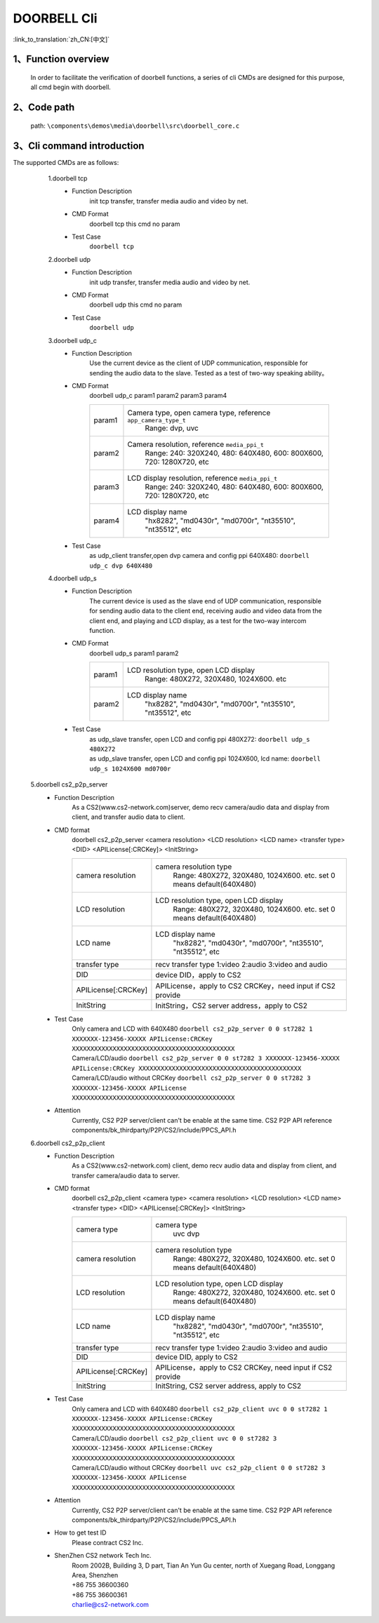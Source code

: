 DOORBELL Cli
================

:link_to_translation:`zh_CN:[中文]`

1、Function overview
--------------------------
	In order to facilitate the verification of doorbell functions, a series of cli CMDs are designed for this purpose, all cmd begin with doorbell.

2、Code path
--------------------------
	path: ``\components\demos\media\doorbell\src\doorbell_core.c``


3、Cli command introduction
------------------------------------------
The supported CMDs are as follows:


	1.doorbell tcp
	 - Function Description
		init tcp transfer, transfer media audio and video by net.
	 - CMD Format
		doorbell tcp
		this cmd no param

	 - Test Case
		``doorbell tcp``

	2.doorbell udp
	 - Function Description
		init udp transfer, transfer media audio and video by net.
	 - CMD Format
		doorbell udp
		this cmd no param

	 - Test Case
		``doorbell udp``

	3.doorbell udp_c
	 - Function Description
		Use the current device as the client of UDP communication, responsible for sending the audio data to the slave. Tested as a test of two-way speaking ability。

	 - CMD Format
		doorbell udp_c param1 param2 param3 param4

		+-----------+------------------------------------------------------------------------+
		|param1     | Camera type, open camera type, reference ``app_camera_type_t``         |
		|           |  Range: dvp, uvc                                                       |
		+-----------+------------------------------------------------------------------------+
		|param2     | Camera resolution, reference ``media_ppi_t``                           |
		|           |  Range: 240: 320X240, 480: 640X480, 600: 800X600, 720: 1280X720, etc   |
		+-----------+------------------------------------------------------------------------+
		|param3     | LCD display resolution, reference ``media_ppi_t``                      |
		|           |  Range: 240: 320X240, 480: 640X480, 600: 800X600, 720: 1280X720, etc   |
		+-----------+------------------------------------------------------------------------+
		|param4     | LCD display name                                                       |
		|           |  "hx8282", "md0430r", "md0700r", "nt35510", "nt35512", etc             |
		+-----------+------------------------------------------------------------------------+

	 - Test Case
		 | as udp_client transfer,open dvp camera and config ppi 640X480:  ``doorbell udp_c dvp 640X480``

	4.doorbell udp_s
	 - Function Description
		The current device is used as the slave end of UDP communication, responsible for sending audio data to the client end,
		receiving audio and video data from the client end, and playing and LCD display, as a test for the two-way intercom function.
	 - CMD Format
		doorbell udp_s param1 param2

		+-----------+------------------------------------------------------------------------+
		|param1     | LCD resolution type, open LCD display                                  |
		|           |  Range: 480X272, 320X480, 1024X600. etc                                |
		+-----------+------------------------------------------------------------------------+
		|param2     | LCD display name                                                       |
		|           |  "hx8282", "md0430r", "md0700r", "nt35510", "nt35512", etc             |
		+-----------+------------------------------------------------------------------------+

	 - Test Case
		| as udp_slave transfer, open LCD and config ppi 480X272: ``doorbell udp_s 480X272``
		| as udp_slave transfer, open LCD and config ppi 1024X600, lcd name: ``doorbell udp_s 1024X600 md0700r``


    5.doorbell cs2_p2p_server
     - Function Description
        As a CS2(www.cs2-network.com)server, demo recv camera/audio data and display from client, and transfer audio data to client.
     - CMD format
        doorbell cs2_p2p_server <camera resolution> <LCD resolution> <LCD name> <transfer type> <DID> <APILicense[:CRCKey]> <InitString>

        +--------------------+------------------------------------------------------------------------+
        |camera resolution   | camera resolution type                                                 |
        |                    |  Range: 480X272, 320X480, 1024X600. etc. set 0 means default(640X480)  |
        +--------------------+------------------------------------------------------------------------+
        |LCD resolution      | LCD resolution type, open LCD display                                  |
        |                    |  Range: 480X272, 320X480, 1024X600. etc. set 0 means default(640X480)  |
        +--------------------+------------------------------------------------------------------------+
        |LCD name            | LCD display name                                                       |
        |                    |  "hx8282", "md0430r", "md0700r", "nt35510", "nt35512", etc             |
        +--------------------+------------------------------------------------------------------------+
        |transfer type       | recv transfer type                                                     |
        |                    | 1:video 2:audio 3:video and audio                                      |
        +--------------------+------------------------------------------------------------------------+
        |DID                 | device DID，apply to CS2                                               |
        +--------------------+------------------------------------------------------------------------+
        |APILicense[:CRCKey] | APILicense，apply to CS2                                               |
        |                    | CRCKey，need input if CS2 provide                                      |
        +--------------------+------------------------------------------------------------------------+
        |InitString          | InitString，CS2 server address，apply to CS2                           |
        +--------------------+------------------------------------------------------------------------+

     - Test Case
        | Only camera and LCD with 640X480 ``doorbell cs2_p2p_server 0 0 st7282 1 XXXXXXX-123456-XXXXX APILicense:CRCKey XXXXXXXXXXXXXXXXXXXXXXXXXXXXXXXXXXXXXXXXXXXX``
        | Camera/LCD/audio ``doorbell cs2_p2p_server 0 0 st7282 3 XXXXXXX-123456-XXXXX APILicense:CRCKey XXXXXXXXXXXXXXXXXXXXXXXXXXXXXXXXXXXXXXXXXXXX``
        | Camera/LCD/audio without CRCKey ``doorbell cs2_p2p_server 0 0 st7282 3 XXXXXXX-123456-XXXXX APILicense XXXXXXXXXXXXXXXXXXXXXXXXXXXXXXXXXXXXXXXXXXXX``

     - Attention
        Currently, CS2 P2P server/client can't be enable at the same time. CS2 P2P API reference components/bk_thirdparty/P2P/CS2/include/PPCS_API.h

    6.doorbell cs2_p2p_client
     - Function Description
        As a CS2(www.cs2-network.com) client, demo recv audio data and display from client, and transfer camera/audio data to server.
     - CMD format
        doorbell cs2_p2p_client <camera type> <camera resolution> <LCD resolution> <LCD name> <transfer type> <DID> <APILicense[:CRCKey]> <InitString>

        +--------------------+------------------------------------------------------------------------+
        |camera type         | camera type                                                            |
        |                    |  uvc dvp                                                               |
        +--------------------+------------------------------------------------------------------------+
        |camera resolution   | camera resolution type                                                 |
        |                    |  Range: 480X272, 320X480, 1024X600. etc. set 0 means default(640X480)  |
        +--------------------+------------------------------------------------------------------------+
        |LCD resolution      | LCD resolution type, open LCD display                                  |
        |                    |  Range: 480X272, 320X480, 1024X600. etc. set 0 means default(640X480)  |
        +--------------------+------------------------------------------------------------------------+
        |LCD name            | LCD display name                                                       |
        |                    |  "hx8282", "md0430r", "md0700r", "nt35510", "nt35512", etc             |
        +--------------------+------------------------------------------------------------------------+
        |transfer type       | recv transfer type                                                     |
        |                    | 1:video 2:audio 3:video and audio                                      |
        +--------------------+------------------------------------------------------------------------+
        |DID                 | device DID, apply to CS2                                               |
        +--------------------+------------------------------------------------------------------------+
        |APILicense[:CRCKey] | APILicense，apply to CS2                                               |
        |                    | CRCKey, need input if CS2 provide                                      |
        +--------------------+------------------------------------------------------------------------+
        |InitString          | InitString, CS2 server address, apply to CS2                           |
        +--------------------+------------------------------------------------------------------------+

     - Test Case
        | Only camera and LCD with 640X480 ``doorbell cs2_p2p_client uvc 0 0 st7282 1 XXXXXXX-123456-XXXXX APILicense:CRCKey XXXXXXXXXXXXXXXXXXXXXXXXXXXXXXXXXXXXXXXXXXXX``
        | Camera/LCD/audio  ``doorbell cs2_p2p_client uvc 0 0 st7282 3 XXXXXXX-123456-XXXXX APILicense:CRCKey XXXXXXXXXXXXXXXXXXXXXXXXXXXXXXXXXXXXXXXXXXXX``
        | Camera/LCD/audio without CRCKey ``doorbell uvc cs2_p2p_client 0 0 st7282 3 XXXXXXX-123456-XXXXX APILicense XXXXXXXXXXXXXXXXXXXXXXXXXXXXXXXXXXXXXXXXXXXX``

     - Attention
        Currently, CS2 P2P server/client can't be enable at the same time. CS2 P2P API reference components/bk_thirdparty/P2P/CS2/include/PPCS_API.h

     - How to get test ID
        | Please contract CS2 Inc.

     - ShenZhen CS2 network Tech Inc.
        | Room 2002B, Building 3, D part, Tian An Yun Gu center, north of Xuegang Road, Longgang Area, Shenzhen
        | +86 755 36600360
        | +86 755 36600361
        | charlie@cs2-network.com
